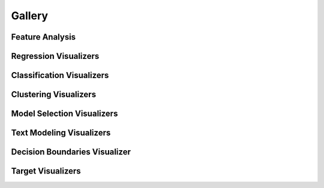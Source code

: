 .. -*- mode: rst -*-

Gallery
=======

Feature Analysis
----------------

.. image:: images/gallery/radviz.png
    :width: 200px
    :height: 100px
    :alt: Features Analysis RadViz Visualizer
    :target: api/features/radviz.html#radviz-visualizer

.. image:: images/gallery/rank1d_shapiro.png
    :width: 200px
    :height: 100px
    :alt: Features Analysis Shapiro Rank1D
    :target: api/features/rankd.html#rank-1d

.. image:: images/gallery/rank2d_covariance.png
    :width: 200px
    :height: 100px
    :alt: Features Analysis Covariance Rank2D
    :target: api/features/rankd.html#rank-2d

.. image:: images/gallery/parallel_coordinates.png
    :width: 200px
    :height: 100px
    :alt: Parallel Coordinates for 5 features
    :target: api/features/pcoords.html#parallel-coordinates

.. image:: images/gallery/pca_projection_3d.png
    :width: 200px
    :height: 100px
    :alt: Principal Component Plot 3D
    :target: api/features/pca.html#pca-projection

.. image:: images/gallery/concrete_tsne_manifold.png
    :width: 200px
    :height: 100px
    :alt: t-SNE Manifold Visualization
    :target: api/features/manifold.html#manifold-visualization

.. image:: images/gallery/occupancy_tsne_manifold.png
    :width: 200px
    :height: 100px
    :alt: t-SNE Manifold Visualization Discrete Target
    :target: api/features/manifold.html#discrete-target

.. image:: images/gallery/concrete_isomap_manifold.png
    :width: 200px
    :height: 100px
    :alt: Isomap Manifold Visualization
    :target: api/features/manifold.html#continuous-target

.. image:: images/gallery/feature_importances.png
    :width: 200px
    :height: 100px
    :alt: Feature Importance using Ensemble Classifier
    :target: api/features/importances.html#feature-importances

.. image:: images/gallery/rfecv_sklearn_example.png
    :width: 200px
    :height: 100px
    :alt: Recursive Feature Elimination with Ensemble Classifier
    :target: api/features/rfecv.html#recursive-feature-elimination

.. image:: images/gallery/scatter.png
    :width: 200px
    :height: 100px
    :alt: Scatter Visualization
    :target: api/contrib/scatter.html#scatter-visualization

.. image:: images/gallery/jointplot.png
    :width: 200px
    :height: 100px
    :alt: Joint Point Visualization
    :target: api/features/jointplot.html#joint-plot-visualization


Regression Visualizers
----------------------

.. image:: images/gallery/residuals.png
    :width: 200px
    :height: 100px
    :alt: Residuals for Ridge Model
    :target: api/regressor/residuals.html#residuals-plot

.. image:: images/gallery/prediction_error.png
    :width: 200px
    :height: 100px
    :alt: Prediction Error for Lasso
    :target: api/regressor/peplot.html#residuals-plot

.. image:: images/gallery/alpha_selection.png
    :width: 200px
    :height: 100px
    :alt: Alpha Selection for Lasso
    :target: api/regressor/alphas.html#alpha-selection


Classification Visualizers
--------------------------

.. image:: api/classifier/images/classification_report.png
    :width: 200px
    :height: 100px
    :alt: GaussianNB Classification Report
    :target: api/classifier/classification_report.html#classification-report

.. image:: api/classifier/images/confusion_matrix_digits.png
    :width: 200px
    :height: 100px
    :alt: Logistic Regression Confusion Matrix with Numeric Labels
    :target: api/classifier/confusion_matrix.html#confusion-matrix

.. image:: api/classifier/images/confusion_matrix_iris.png
    :width: 200px
    :height: 100px
    :alt: Logistic Regression Confusion Matrix with Class Name Labels
    :target: api/classifier/confusion_matrix.html#plotting-with-class-names

.. image:: api/classifier/images/rocauc_binary.png
    :width: 200px
    :height: 100px
    :alt: Binary ROC Curves for Logistic Regression
    :target: api/classifier/rocauc.html#rocauc

.. image:: api/classifier/images/rocauc_multiclass.png
    :width: 200px
    :height: 100px
    :alt: Multiclass ROC Curves
    :target: api/classifier/rocauc.html#multi-class-rocauc-curves

.. image:: api/classifier/images/binary_precision_recall.png
    :width: 200px
    :height: 100px
    :alt: Precision-Recall Curves
    :target: api/classifier/prcurve.html

.. image:: api/classifier/images/multiclass_precision_recall_full.png
    :width: 200px
    :height: 100px
    :alt: Multi-Label Precision-Recall Curves
    :target: api/classifier/prcurve.html#multi-label-classification

.. image:: api/classifier/images/class_prediction_error.png
    :width: 200px
    :height: 100px
    :alt: Class Prediction Error for Random Forest Classifier
    :target: api/classifier/class_prediction_error.html#class-prediction-error

.. image:: api/classifier/images/spam_discrimination_threshold.png
    :width: 200px
    :height: 100px
    :alt: Threshold Plot for Logistic Regression
    :target: api/classifier/threshold.html#discrimination-threshold

Clustering Visualizers
----------------------

.. image:: api/cluster/images/elbow.png
    :width: 200px
    :height: 100px
    :alt: Distortion Score Elbow for Mini Batch Means Clustering
    :target: api/cluster/elbow.html#elbow-method

.. image:: api/cluster/images/silhouette.png
    :width: 200px
    :height: 100px
    :alt: Silhoutte Plot of Mini Batch Kmeans Clustering
    :target: api/cluster/silhouette.html#silhouette-visualizer

.. image:: api/cluster/images/icdm.png
    :width: 200px
    :height: 100px
    :alt: Intercluster Distance Maps
    :target: api/cluster/icdm.html#intercluster-distance-maps

Model Selection Visualizers
---------------------------

.. image:: api/model_selection/images/validation_curve_regressor.png
    :width: 200px
    :height: 100px
    :alt: Validation Curve for Decision Tree Regresor
    :target: api/model_selection/validation_curve.html#validation-curve

.. image:: api/model_selection/images/learning_curve_classifier.png
    :width: 200px
    :height: 100px
    :alt: Learning Curve for MultinomialNB
    :target: api/model_selection/learning_curve.html#classification

.. image:: api/model_selection/images/learning_curve_clusterer.png
    :width: 200px
    :height: 100px
    :alt: Learning Curve for KMeans
    :target: api/model_selection/learning_curve.html#clustering

.. image:: api/model_selection/images/cv_scores_classifier.png
    :width: 200px
    :height: 100px
    :alt: CV Scores for MultinomialNB Classification
    :target: api/model_selection/cross_validation.html#classification

.. image:: api/model_selection/images/cv_scores_regressor.png
    :width: 200px
    :height: 100px
    :alt: CV Scores for Ridge Regression
    :target: api/model_selection/cross_validation.html#regression

Text Modeling Visualizers
---------------------------

.. image:: api/text/images/freqdist_corpus.png
    :width: 200px
    :height: 100px
    :alt: Validation Curve for Decision Tree Regresor
    :target: api/text/freqdist.html#token-frequency-distribution

.. image:: api/text/images/tsne_all_docs.png
    :width: 200px
    :height: 100px
    :alt: TSNE Projection of Documents
    :target: api/text/tsne.html#t-sne-corpus-visualization

.. image:: api/text/images/dispersion_docs.png
    :width: 200px
    :height: 100px
    :alt: Dispersion Plot
    :target: api/text/dispersion.html#dispersion-plot

Decision Boundaries Visualizer
------------------------------

.. image:: api/contrib/images/knn_decisionviz.png
    :width: 200px
    :height: 100px
    :alt: Nearest Neighbor Boundary Visualizer
    :target: api/contrib/boundaries.html#decisionboundaries-vizualizer

Target Visualizers
------------------

.. image:: api/target/images/balanced_binning_reference.png
    :width: 200px
    :height: 100px
    :alt: Balanced Binning Reference
    :target: api/target/binning.html#balanced-binning-reference

.. image:: api/target/images/class_balance_compare.png
    :width: 200px
    :height: 100px
    :alt: Class Balance
    :target: api/target/class_balance.html#class-balance

.. image:: api/target/images/feature_correlation_pearson.png
    :width: 200px
    :height: 100px
    :alt: Feature Correlation Pearson Correlation Coefficients
    :target: api/target/feature_correlation.html#pearson-correlation

.. image:: api/target/images/feature_correlation_mutual_info_regression.png
    :width: 200px
    :height: 100px
    :alt: Feature Correlation Mutual Information - Regression
    :target: api/target/feature_correlation.html#mutual-information-regression

.. image:: api/target/images/feature_correlation_mutual_info_classification.png
    :width: 200px
    :height: 100px
    :alt: Feature Correlation Mutual Information - Classification
    :target: api/target/feature_correlation.html#mutual-information-classification
